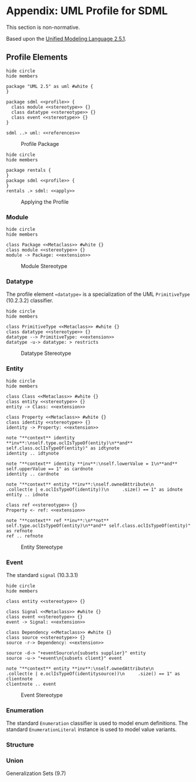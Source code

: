 #+LANGUAGE: en
#+STARTUP: overview hidestars inlineimages entitiespretty

* Appendix: UML Profile for SDML

This section is non-normative.

Based upon the [[https://www.omg.org/spec/UML/2.5.1/About-UML][Unified Modeling Language 2.5.1]].

** Profile Elements


#+NAME: fig:uml-profile-package
#+BEGIN_SRC plantuml :file uml-profile-package.svg
hide circle
hide members

package "UML 2.5" as uml #white {
}

package sdml <<profile>> {
  class module <<stereotype>> {}
  class datatype <<stereotype>> {}
  class event <<stereotype>> {}
}

sdml ..> uml: <<references>>
#+END_SRC

#+CAPTION: Profile Package
#+RESULTS: fig:uml-profile-package
[[file:uml-profile-package.svg]]


#+NAME: fig:uml-profile-applied
#+BEGIN_SRC plantuml :file uml-profile-applied.svg
hide circle
hide members

package rentals {
}
package sdml <<profile>> {
}
rentals .> sdml: <<apply>>
#+END_SRC

#+CAPTION: Applying the Profile
#+RESULTS: fig:uml-profile-applied
[[file:uml-profile-applied.svg]]

*** Module

#+NAME: fig:uml-profile-module
#+BEGIN_SRC plantuml :file uml-profile-module.svg
hide circle
hide members

class Package <<Metaclass>> #white {}
class module <<stereotype>> {}
module -> Package: <<extension>>
#+END_SRC

#+CAPTION: Module Stereotype
#+RESULTS: fig:uml-profile-module
[[file:uml-profile-module.svg]]

*** Datatype

The profile element =«datatype»= is a specialization of the UML =PrimitiveType= (10.2.3.2) classifier.

#+NAME: fig:uml-profile-datatype
#+BEGIN_SRC plantuml :file uml-profile-datatype.svg
hide circle
hide members

class PrimitiveType <<Metaclass>> #white {}
class datatype <<stereotype>> {}
datatype --> PrimitiveType: <<extension>>
datatype -u-> datatype: > restricts
#+END_SRC

#+CAPTION: Datatype Stereotype
#+RESULTS: fig:uml-profile-datatype
[[file:uml-profile-datatype.svg]]

*** Entity


#+NAME: fig:uml-profile-entity
#+BEGIN_SRC plantuml :file uml-profile-entity.svg
hide circle
hide members

class Class <<Metaclass>> #white {}
class entity <<stereotype>> {}
entity -> Class: <<extension>>

class Property <<Metaclass>> #white {}
class identity <<stereotype>> {}
identity -> Property: <<extension>>

note "**context** identity **inv**:\nself.type.oclIsTypeOf(entity)\n**and** self.class.oclIsTypeOf(entity)" as idtynote
identity .. idtynote

note "**context** identity **inv**:\nself.lowerValue = 1\n**and** self.upperValue == 1" as cardnote
identity .. cardnote

note "**context** entity **inv**:\nself.ownedAttribute\n     .collect(e | e.oclIsTypeOf(identity))\n     .size() == 1" as idnote
entity .. idnote

class ref <<stereotype>> {}
Property <- ref: <<extension>>

note "**context** ref **inv**:\n**not** self.type.oclIsTypeOf(entity)\n**and** self.class.oclIsTypeOf(entity)" as refnote
ref .. refnote
#+END_SRC

#+CAPTION: Entity Stereotype
#+RESULTS: fig:uml-profile-entity
[[file:uml-profile-entity.svg]]

*** Event

The standard =signal= (10.3.3.1)

#+NAME: fig:uml-profile-event
#+BEGIN_SRC plantuml :file uml-profile-event.svg
hide circle
hide members

class entity <<stereotype>> {}

class Signal <<Metaclass>> #white {}
class event <<stereotype>> {}
event -> Signal: <<extension>>

class Dependency <<Metaclass>> #white {}
class source <<stereotype>> {}
source -r-> Dependency: <<extension>>

source -d-> "+eventSource\n{subsets supplier}" entity
source -u-> "+event\n{subsets client}" event

note "**context** entity **inv**:\nself.ownedAttribute\n     .collect(e | e.oclIsTypeOf(identitysource))\n     .size() == 1" as clientnote
clientnote .. event
#+END_SRC

#+CAPTION: Event Stereotype
#+RESULTS: fig:uml-profile-event
[[file:uml-profile-event.svg]]

*** Enumeration

The standard =Enumeration= classifier is used to model enum definitions.
The standard =EnumerationLiteral= instance is used to model value variants.

*** Structure



*** Union

 Generalization Sets (9.7)
